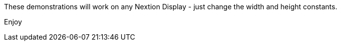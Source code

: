 These demonstrations will work on any Nextion Display - just change the width and height constants.

Enjoy
